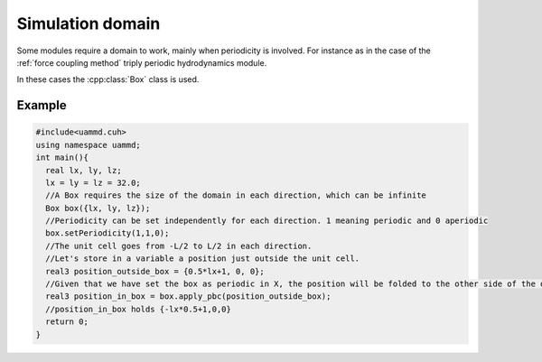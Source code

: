 Simulation domain
==================

Some modules require a domain to work, mainly when periodicity is involved. For instance as in the case of the :ref:`force coupling method` triply periodic hydrodynamics module.

In these cases the :cpp:class:`Box` class is used.

.. cpp:class:: Box

   A structure containing a domain size. Can describe a domain that is periodic in any direction.
   
   .. cpp:function:: Box::Box(real3 L)

      Constructor taking a box size in each direction. The resulting box is periodic by default except when L is infinite in some direction.

   .. cpp:function:: real3 Box::apply_pbc(real3 position)

      Applies the minimum image convention (MIC) to the provided position in the directions in which the box is periodic (leaving the rest untouched).
      Returns :math:`q^\alpha= q^\alpha - \text{floor}\left(q^\alpha/L^\alpha + 0.5\right)L^\alpha` applied only to the periodic directions. Being :math:`L^\alpha` the box size in the direction :math:`\alpha`.
      Note that this functions works for finding the minimum distance between two particles as well as for finding the position of the provided image in the primary cell.

   .. cpp:function:: void Box::setPeriodicity(bool x, bool y, bool z)

      Sets the periodicity of the box in each direction (note that the box can be finite yet non-periodic).

   .. cpp:function:: bool Box::isPeriodicX()

      Returns true if the box is periodic in the X direction, false otherwise.

   .. cpp:function:: bool Box::isPeriodicY()

      Returns true if the box is periodic in the Y direction, false otherwise.
      
   .. cpp:function:: bool Box::isPeriodicZ()

      Returns true if the box is periodic in the Z direction, false otherwise.

   .. cpp:member:: real3 Box::boxSize

      A public member that holds the box size in each direction.


Example
----------


.. code:: cpp

  #include<uammd.cuh>
  using namespace uammd;
  int main(){
    real lx, ly, lz;
    lx = ly = lz = 32.0;
    //A Box requires the size of the domain in each direction, which can be infinite
    Box box({lx, ly, lz});
    //Periodicity can be set independently for each direction. 1 meaning periodic and 0 aperiodic
    box.setPeriodicity(1,1,0);
    //The unit cell goes from -L/2 to L/2 in each direction.
    //Let's store in a variable a position just outside the unit cell.
    real3 position_outside_box = {0.5*lx+1, 0, 0};
    //Given that we have set the box as periodic in X, the position will be folded to the other side of the domain
    real3 position_in_box = box.apply_pbc(position_outside_box);
    //position_in_box holds {-lx*0.5+1,0,0}
    return 0; 
  }
  
